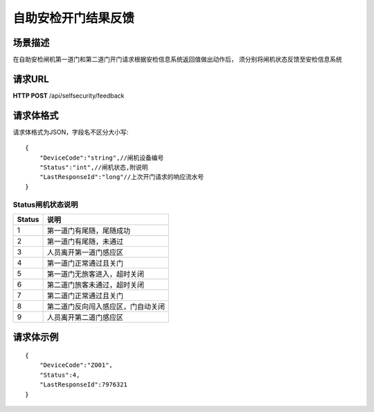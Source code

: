 自助安检开门结果反馈
=========================

场景描述
----------
在自助安检闸机第一道门和第二道门开门请求根据安检信息系统返回值做出动作后，
须分别将闸机状态反馈至安检信息系统

请求URL
---------------------
**HTTP POST**  /api/selfsecurity/feedback

请求体格式
----------------------------
请求体格式为JSON，字段名不区分大小写::

    {
        "DeviceCode":"string",//闸机设备编号
        "Status":"int",//闸机状态,附说明
        "LastResponseId":"long"//上次开门请求的响应流水号
    }

Status闸机状态说明
::::::::::::::::::::::::::::::::::::::::::::::::::::::

==========    ==============================
Status                    说明
==========    ==============================
1                            第一道门有尾随，尾随成功
2                            第一道门有尾随，未通过
3                            人员离开第一道门感应区
4                            第一道门正常通过且关门
5                            第一道门无旅客进入，超时关闭
6                            第二道门旅客未通过，超时关闭
7                            第二道门正常通过且关门
8                            第二道门反向闯入感应区，门自动关闭
9                            人员离开第二道门感应区
==========    ==============================


请求体示例
--------------------------
::

    {
        "DeviceCode":"Z001",
        "Status":4,
        "LastResponseId":7976321
    }
